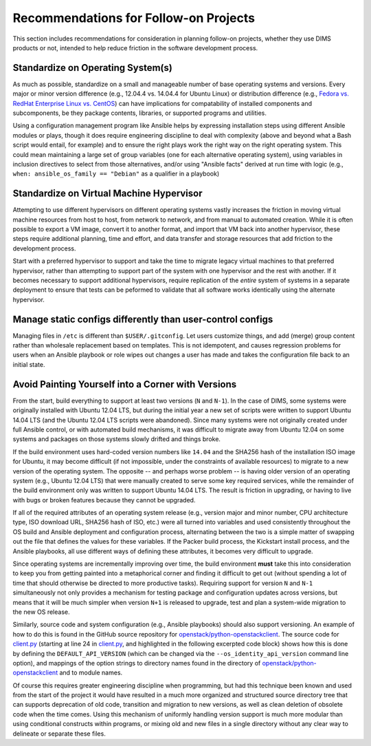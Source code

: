 .. _recommendations:

Recommendations for Follow-on Projects
======================================

This section includes recommendations for consideration in planning
follow-on projects, whether they use DIMS products or not, intended
to help reduce friction in the software development process.

.. _standardOS:

Standardize on Operating System(s)
----------------------------------

As much as possible, standardize on a small and manageable number of base
operating systems and versions. Every major or minor version difference (e.g.,
12.04.4 vs. 14.04.4 for Ubuntu Linux) or distribution difference (e.g., `Fedora
vs.  RedHat Enterprise Linux vs. CentOS`_) can have implications for
compatability of installed components and subcomponents, be they package
contents, libraries, or supported programs and utilities.

Using a configuration management program like Ansible helps by
expressing installation steps using different Ansible modules or plays,
though it does require engineering discipline to deal with complexity (above
and beyond what a Bash script would entail, for example) and to ensure the
right plays work the right way on the right operating system. This could mean
maintaining a large set of group variables (one for each alternative operating
system), using variables in inclusion directives to select from those
alternatives, and/or using "Ansible facts" derived at run time with logic (e.g.,
``when: ansible_os_family == "Debian"`` as a qualifier in a playbook)

.. _Fedora vs. RedHat Enterprise Linux vs. CentOS: https://danielmiessler.com/study/fedora_redhat_centos/

.. _standardVM:

Standardize on Virtual Machine Hypervisor
-----------------------------------------

Attempting to use different hypervisors on different operating systems
vastly increases the friction in moving virtual machine resources from
host to host, from network to network, and from manual to automated
creation. While it is often possible to export a VM image, convert
it to another format, and import that VM back into another hypervisor,
these steps require additional planning, time and effort, and
data transfer and storage resources that add friction to the
development process.

Start with a preferred hypervisor to support and take the time to
migrate legacy virtual machines to that preferred hypervisor,
rather than attempting to support part of the system with one
hypervisor and the rest with another. If it becomes necessary
to support additional hypervisors, require replication of the
*entire* system of systems in a separate deployment to ensure
that tests can be peformed to validate that all software works
identically using the alternate hypervisor.

.. _staticDynamicConfigs:

Manage static configs differently than user-control configs
-----------------------------------------------------------

Managing files in ``/etc`` is different than ``$USER/.gitconfig``.
Let users customize things, and add (merge) group content rather than wholesale
replacement based on templates. This is not idempotent, and causes regression
problems for users when an Ansible playbook or role wipes out changes a user
has made and takes the configuration file back to an initial state.


.. _robustBuild:

.. todo::

   Talk about use of ``Makefile`` for Packer/Vagrant and how a monolithic
   build application, 

..

.. _multiVersionSupport:

Avoid Painting Yourself into a Corner with Versions
---------------------------------------------------

From the start, build everything to support at least two versions (``N`` and
``N-1``). In the case of DIMS, some systems were originally installed with
Ubuntu 12.04 LTS, but during the initial year a new set of scripts were
written to support Ubuntu 14.04 LTS (and the Ubuntu 12.04 LTS scripts were
abandoned). Since many systems were not originally created under full
Ansible control, or with automated build mechanisms, it was difficult
to migrate away from Ubuntu 12.04 on some systems and packages on those
systems slowly drifted and things broke.

If the build environment uses hard-coded version numbers like ``14.04`` and the
SHA256 hash of the installation ISO image for Ubuntu, it may become difficult
(if not impossible, under the constraints of available resources) to migrate to
a new version of the operating system. The opposite -- and perhaps worse
problem -- is having older version of an operating system (e.g., Ubuntu 12.04
LTS) that were manually created to serve some key required services, while the
remainder of the build environment only was written to support Ubuntu 14.04
LTS. The result is friction in upgrading, or having to live with bugs or broken
features because they cannot be upgraded.

If all of the required attributes of an operating system release (e.g., version
major and minor number, CPU architecture type, ISO download URL, SHA256 hash of
ISO, etc.) were all turned into variables and used consistently throughout
the OS build and Ansible deployment and configuration process, alternating
between the two is a simple matter of swapping out the file that defines
the values for these variables. If the Packer build process, the Kickstart
install process, and the Ansible playbooks, all use different ways of
defining these attributes, it becomes very difficult to upgrade.

Since operating systems are incrementally improving over time, the build
environment **must** take this into consideration to keep you from getting
painted into a metaphorical corner and finding it difficult to get out (without
spending a lot of time that should otherwise be directed to more productive
tasks).  Requiring support for version ``N`` and ``N-1`` simultaneously not
only provides a mechanism for testing package and configuration updates across
versions, but means that it will be much simpler when version ``N+1`` is
released to upgrade, test and plan a system-wide migration to the new OS
release.

Similarly, source code and system configuration (e.g., Ansible playbooks)
should also support versioning. An example of how to do this is found
in the GitHub source repository for `openstack/python-openstackclient`_.
The source code for `client.py`_ (starting at line 24 in `client.py`_,
and highlighted in the following excerpted code block) shows how this is done
by defining the ``DEFAULT_API_VERSION`` (which can be changed via the
``--os_identity_api_version`` command line option), and mappings of the option strings to directory names found in the
directory of `openstack/python-openstackclient`_ and to module names.

.. code-block:: python
   :emphasize-lines: 1,2,5-7,12-14
   :caption: Except of ``client.py`` showing version support

    DEFAULT_API_VERSION = '3'
    API_VERSION_OPTION = 'os_identity_api_version'
    API_NAME = 'identity'
    API_VERSIONS = {
        '2.0': 'openstackclient.identity.client.IdentityClientv2',
        '2': 'openstackclient.identity.client.IdentityClientv2',
        '3': 'keystoneclient.v3.client.Client',
    }
    
    # Translate our API version to auth plugin version prefix
    AUTH_VERSIONS = {
        '2.0': 'v2',
        '2': 'v2',
        '3': 'v3',
    }

..

Of course this requires greater engineering discipline when programming, but
had this technique been known and used from the start of the project it would
have resulted in a much more organized and structured source directory tree
that can supports deprecation of old code, transition and migration to new
versions, as well as clean deletion of obsolete code when the time comes. Using
this mechanism of uniformly handling version support is much more modular than
using conditional constructs within programs, or mixing old and new files in a
single directory without any clear way to delineate or separate these files.

.. _client.py: https://github.com/openstack/python-openstackclient/blob/master/openstackclient/identity/client.py#L24
.. _openstack/python-openstackclient: https://github.com/openstack/python-openstackclient/tree/master/openstackclient/identity
